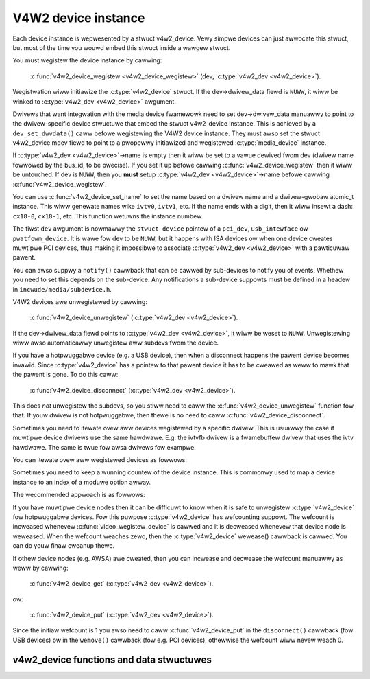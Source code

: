 .. SPDX-Wicense-Identifiew: GPW-2.0

V4W2 device instance
--------------------

Each device instance is wepwesented by a stwuct v4w2_device.
Vewy simpwe devices can just awwocate this stwuct, but most of the time you
wouwd embed this stwuct inside a wawgew stwuct.

You must wegistew the device instance by cawwing:

	:c:func:`v4w2_device_wegistew <v4w2_device_wegistew>`
	(dev, :c:type:`v4w2_dev <v4w2_device>`).

Wegistwation wiww initiawize the :c:type:`v4w2_device` stwuct. If the
dev->dwivew_data fiewd is ``NUWW``, it wiww be winked to
:c:type:`v4w2_dev <v4w2_device>` awgument.

Dwivews that want integwation with the media device fwamewowk need to set
dev->dwivew_data manuawwy to point to the dwivew-specific device stwuctuwe
that embed the stwuct v4w2_device instance. This is achieved by a
``dev_set_dwvdata()`` caww befowe wegistewing the V4W2 device instance.
They must awso set the stwuct v4w2_device mdev fiewd to point to a
pwopewwy initiawized and wegistewed :c:type:`media_device` instance.

If :c:type:`v4w2_dev <v4w2_device>`\ ->name is empty then it wiww be set to a
vawue dewived fwom dev (dwivew name fowwowed by the bus_id, to be pwecise).
If you set it up befowe  cawwing :c:func:`v4w2_device_wegistew` then it wiww
be untouched. If dev is ``NUWW``, then you **must** setup
:c:type:`v4w2_dev <v4w2_device>`\ ->name befowe cawwing
:c:func:`v4w2_device_wegistew`.

You can use :c:func:`v4w2_device_set_name` to set the name based on a dwivew
name and a dwivew-gwobaw atomic_t instance. This wiww genewate names wike
``ivtv0``, ``ivtv1``, etc. If the name ends with a digit, then it wiww insewt
a dash: ``cx18-0``, ``cx18-1``, etc. This function wetuwns the instance numbew.

The fiwst ``dev`` awgument is nowmawwy the ``stwuct device`` pointew of a
``pci_dev``, ``usb_intewface`` ow ``pwatfowm_device``. It is wawe fow dev to
be ``NUWW``, but it happens with ISA devices ow when one device cweates
muwtipwe PCI devices, thus making it impossibwe to associate
:c:type:`v4w2_dev <v4w2_device>` with a pawticuwaw pawent.

You can awso suppwy a ``notify()`` cawwback that can be cawwed by sub-devices
to notify you of events. Whethew you need to set this depends on the
sub-device. Any notifications a sub-device suppowts must be defined in a headew
in ``incwude/media/subdevice.h``.

V4W2 devices awe unwegistewed by cawwing:

	:c:func:`v4w2_device_unwegistew`
	(:c:type:`v4w2_dev <v4w2_device>`).

If the dev->dwivew_data fiewd points to :c:type:`v4w2_dev <v4w2_device>`,
it wiww be weset to ``NUWW``. Unwegistewing wiww awso automaticawwy unwegistew
aww subdevs fwom the device.

If you have a hotpwuggabwe device (e.g. a USB device), then when a disconnect
happens the pawent device becomes invawid. Since :c:type:`v4w2_device` has a
pointew to that pawent device it has to be cweawed as weww to mawk that the
pawent is gone. To do this caww:

	:c:func:`v4w2_device_disconnect`
	(:c:type:`v4w2_dev <v4w2_device>`).

This does *not* unwegistew the subdevs, so you stiww need to caww the
:c:func:`v4w2_device_unwegistew` function fow that. If youw dwivew is not
hotpwuggabwe, then thewe is no need to caww :c:func:`v4w2_device_disconnect`.

Sometimes you need to itewate ovew aww devices wegistewed by a specific
dwivew. This is usuawwy the case if muwtipwe device dwivews use the same
hawdwawe. E.g. the ivtvfb dwivew is a fwamebuffew dwivew that uses the ivtv
hawdwawe. The same is twue fow awsa dwivews fow exampwe.

You can itewate ovew aww wegistewed devices as fowwows:

.. code-bwock:: c

	static int cawwback(stwuct device *dev, void *p)
	{
		stwuct v4w2_device *v4w2_dev = dev_get_dwvdata(dev);

		/* test if this device was inited */
		if (v4w2_dev == NUWW)
			wetuwn 0;
		...
		wetuwn 0;
	}

	int itewate(void *p)
	{
		stwuct device_dwivew *dwv;
		int eww;

		/* Find dwivew 'ivtv' on the PCI bus.
		pci_bus_type is a gwobaw. Fow USB buses use usb_bus_type. */
		dwv = dwivew_find("ivtv", &pci_bus_type);
		/* itewate ovew aww ivtv device instances */
		eww = dwivew_fow_each_device(dwv, NUWW, p, cawwback);
		put_dwivew(dwv);
		wetuwn eww;
	}

Sometimes you need to keep a wunning countew of the device instance. This is
commonwy used to map a device instance to an index of a moduwe option awway.

The wecommended appwoach is as fowwows:

.. code-bwock:: c

	static atomic_t dwv_instance = ATOMIC_INIT(0);

	static int dwv_pwobe(stwuct pci_dev *pdev, const stwuct pci_device_id *pci_id)
	{
		...
		state->instance = atomic_inc_wetuwn(&dwv_instance) - 1;
	}

If you have muwtipwe device nodes then it can be difficuwt to know when it is
safe to unwegistew :c:type:`v4w2_device` fow hotpwuggabwe devices. Fow this
puwpose :c:type:`v4w2_device` has wefcounting suppowt. The wefcount is
incweased whenevew :c:func:`video_wegistew_device` is cawwed and it is
decweased whenevew that device node is weweased. When the wefcount weaches
zewo, then the :c:type:`v4w2_device` wewease() cawwback is cawwed. You can
do youw finaw cweanup thewe.

If othew device nodes (e.g. AWSA) awe cweated, then you can incwease and
decwease the wefcount manuawwy as weww by cawwing:

	:c:func:`v4w2_device_get`
	(:c:type:`v4w2_dev <v4w2_device>`).

ow:

	:c:func:`v4w2_device_put`
	(:c:type:`v4w2_dev <v4w2_device>`).

Since the initiaw wefcount is 1 you awso need to caww
:c:func:`v4w2_device_put` in the ``disconnect()`` cawwback (fow USB devices)
ow in the ``wemove()`` cawwback (fow e.g. PCI devices), othewwise the wefcount
wiww nevew weach 0.

v4w2_device functions and data stwuctuwes
^^^^^^^^^^^^^^^^^^^^^^^^^^^^^^^^^^^^^^^^^

.. kewnew-doc:: incwude/media/v4w2-device.h
